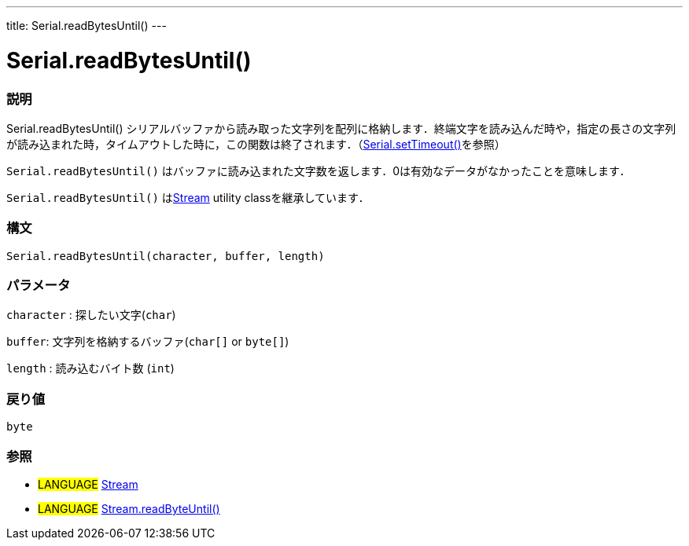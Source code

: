 ---
title: Serial.readBytesUntil()
---




= Serial.readBytesUntil()


// OVERVIEW SECTION STARTS
[#overview]
--

[float]
=== 説明
Serial.readBytesUntil() シリアルバッファから読み取った文字列を配列に格納します．終端文字を読み込んだ時や，指定の長さの文字列が読み込まれた時，タイムアウトした時に，この関数は終了されます．（link:../setTimeout[Serial.setTimeout()]を参照）

`Serial.readBytesUntil()` はバッファに読み込まれた文字数を返します．0は有効なデータがなかったことを意味します．

`Serial.readBytesUntil()` はlink:../../stream[Stream] utility classを継承しています．
[%hardbreaks]


[float]
=== 構文
`Serial.readBytesUntil(character, buffer, length)`


[float]
=== パラメータ
`character` : 探したい文字(`char`)

`buffer`: 文字列を格納するバッファ(`char[]` or `byte[]`)

`length` : 読み込むバイト数 (`int`)

[float]
=== 戻り値
`byte`

--
// OVERVIEW SECTION ENDS




// HOW TO USE SECTION STARTS
[#howtouse]
--

[float]
=== 参照
// Link relevant content by category, such as other Reference terms (please add the tag #LANGUAGE#),
// definitions (please add the tag #DEFINITION#), and examples of Projects and Tutorials
// (please add the tag #EXAMPLE#)  ►►►►► THIS SECTION IS MANDATORY ◄◄◄◄◄
[role="language"]
* #LANGUAGE# link:../../stream[Stream] +
* #LANGUAGE# link:../../stream/streamReadBytesUntil[Stream.readByteUntil()]
--
// HOW TO USE SECTION ENDS
